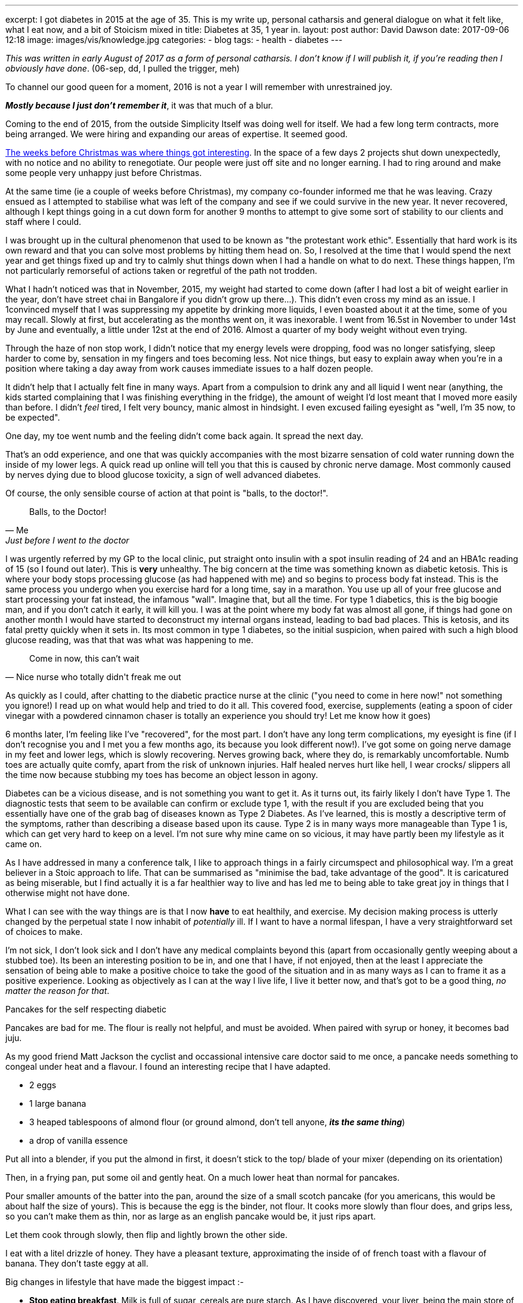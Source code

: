 ---
excerpt: I got diabetes in 2015 at the age of 35. This is my write up, personal catharsis and general dialogue on what it felt like, what I eat now, and a bit of Stoicism mixed in
title: Diabetes at 35, 1 year in.
layout: post
author: David Dawson
date: 2017-09-06 12:18
image: images/vis/knowledge.jpg
categories:
 - blog
tags:
 - health
 - diabetes
---

_This was written in early August of 2017 as a form of personal catharsis. I don't know if I will publish it, if you're reading then I obviously have done_. (06-sep, dd, I pulled the trigger, meh)

To channel our good queen for a moment, 2016 is not a year I will remember with unrestrained joy.

*_Mostly because I just don't remember it_*, it was that much of a blur.

Coming to the end of 2015, from the outside Simplicity Itself was doing well for itself. We had a few long term contracts, more being arranged. We were hiring and expanding our areas of expertise. It seemed good.

link:http://daviddawson.me/blog/2017/02/04/simplicity-itself-shutdown.html[The weeks before Christmas was where things got interesting]. In the space of a few days 2 projects shut down unexpectedly, with no notice and no ability to renegotiate. Our people were just off site and no longer earning.   I had to ring around and make some people very unhappy just before Christmas.

At the same time (ie a couple of weeks before Christmas), my company co-founder informed me that he was leaving. Crazy ensued as I attempted to stabilise what was left of the company and see if we could survive in the new year.   It never recovered, although I kept things going in a cut down form for another 9 months to attempt to give some sort of stability to our clients and staff where I could.

I was brought up in the cultural phenomenon that used to be known as "the protestant work ethic". Essentially that hard work is its own reward and that you can solve most problems by hitting them head on. So, I resolved at the time that I would spend the next year and get things fixed up and try to calmly shut things down when I had a handle on what to do next.  These things happen, I'm not particularly remorseful of actions taken or regretful of the path not trodden.

What I hadn't noticed was that in November, 2015, my weight had started to come down (after I had lost a bit of weight earlier in the year, don't have street chai in Bangalore if you didn't grow up there...). This didn't even cross my mind as an issue. I 1convinced myself that I was suppressing my appetite by drinking more liquids, I even boasted about it at the time, some of you may recall. Slowly at first, but accelerating as the months went on, it was inexorable.  I went from 16.5st in November to under 14st by June and eventually, a little under 12st at the end of 2016. Almost a quarter of my body weight without even trying.

Through the haze of non stop work, I didn't notice that my energy levels were dropping, food was no longer satisfying, sleep harder to come by, sensation in my fingers and toes becoming less.  Not nice things, but easy to explain away when you're in a position where taking a day away from work causes immediate issues to a half dozen people.

It didn't help that I actually felt fine in many ways. Apart from a compulsion to drink any and all liquid I went near (anything, the kids started complaining that I was finishing everything in the fridge), the amount of weight I'd lost meant that I moved more easily than before. I didn't _feel_ tired, I felt very bouncy, manic almost in hindsight. I even excused failing eyesight as "well, I'm 35 now, to be expected".

One day, my toe went numb and the feeling didn't come back again. It spread the next day.

That's an odd experience, and one that was quickly accompanies with the most bizarre sensation of cold water running down the inside of my lower legs. A quick read up online will tell you that this is caused by chronic nerve damage. Most commonly caused by nerves dying due to blood glucose toxicity, a sign of well advanced diabetes.

Of course, the only sensible course of action at that point is "balls, to the doctor!".

[quote, Me, Just before I went to the doctor]
____
Balls, to the Doctor!
____

I was urgently referred by my GP to the local clinic, put straight onto insulin with a spot insulin reading of 24 and an HBA1c reading of 15 (so I found out later). This is *very* unhealthy. The big concern at the time was something known as diabetic ketosis. This is where your body stops processing glucose (as had happened with me) and so begins to process body fat instead. This is the same process you undergo when you exercise hard for a long time, say in a marathon. You use up all of your free glucose and start processing your fat instead, the infamous "wall". Imagine that, but all the time. For type 1 diabetics, this is the big boogie man, and if you don't catch it early, it will kill you. I was at the point where my body fat was almost all gone, if things had gone on another month I would have started to deconstruct my internal organs instead, leading to bad bad places. This is ketosis, and its fatal pretty quickly when it sets in. Its most common in type 1 diabetes, so the initial suspicion, when paired with such a high blood glucose reading, was that that was what was happening to me.

[quote, Nice nurse who totally didn't freak me out]
____
Come in now, this can't wait
____

As quickly as I could, after chatting to the diabetic practice nurse at the clinic ("you need to come in here now!" not something you ignore!) I read up on what would help and tried to do it all.  This covered food, exercise, supplements (eating a spoon of cider vinegar with a powdered cinnamon chaser is totally an experience you should try! Let me know how it goes)

6 months later, I'm feeling like I've "recovered", for the most part. I don't have any long term complications, my eyesight is fine (if I don't recognise you and I met you a few months ago, its because you look different now!). I've got some on going nerve damage in my feet and lower legs, which is slowly recovering. Nerves growing back, where they do, is remarkably uncomfortable. Numb toes are actually quite comfy, apart from the risk of unknown injuries. Half healed nerves hurt like hell, I wear crocks/ slippers all the time now because stubbing my toes has become an object lesson in agony.

Diabetes can be a vicious disease, and is not something you want to get it. As it turns out, its fairly likely I don't have Type 1. The diagnostic tests that seem to be available can confirm or exclude type 1, with the result if you are excluded being that you essentially have one of the grab bag of diseases known as Type 2 Diabetes. As I've learned, this is mostly a descriptive term of the symptoms, rather than describing a disease based upon its cause. Type 2 is in many ways more manageable than Type 1 is, which can get very hard to keep on a level.  I'm not sure why mine came on so vicious, it may have partly been my lifestyle as it came on.

As I have addressed in many a conference talk, I like to approach things in a fairly circumspect and philosophical way. I'm a great believer in a Stoic approach to life. That can be summarised as "minimise the bad, take advantage of the good". It is caricatured as being miserable, but I find actually it is a far healthier way to live and has led me to being able to take great joy in things that I otherwise might not have done.

What I can see with the way things are is that I now *have* to eat healthily, and exercise. My decision making process is utterly changed by the perpetual state I now inhabit of _potentially_ ill. If I want to have a normal lifespan, I have a very straightforward set of choices to make.

I'm not sick, I don't look sick and I don't have any medical complaints beyond this (apart from occasionally gently weeping about a stubbed toe). Its been an interesting position to be in, and one that I have, if not enjoyed, then at the least I appreciate the sensation of being able to make a positive choice to take the good of the situation and in as many ways as I can to frame it as a positive experience. Looking as objectively as I can at the way I live life, I live it better now, and that's got to be a good thing, _no matter the reason for that_.

.Pancakes for the self respecting diabetic
****
Pancakes are bad for me. The flour is really not helpful, and must be avoided. When paired with syrup or honey, it becomes bad juju.

As my good friend Matt Jackson the cyclist and occassional intensive care doctor said to me once, a pancake needs something to congeal under heat and a flavour. I found an interesting recipe that I have adapted.

* 2 eggs
* 1 large banana
* 3 heaped tablespoons of almond flour (or ground almond, don't tell anyone, *_its the same thing_*)
* a drop of vanilla essence

Put all into a blender, if you put the almond in first, it doesn't stick to the top/ blade of your mixer (depending on its orientation)

Then, in a frying pan, put some oil and gently heat. On a much lower heat than normal for pancakes.

Pour smaller amounts of the batter into the pan, around the size of a small scotch pancake (for you americans, this would be about half the size of yours). This is because the egg is the binder, not flour. It cooks more slowly than flour does, and grips less, so you can't make them as thin, nor as large as an english pancake would be, it just rips apart.

Let them cook through slowly, then flip and lightly brown the other side.

I eat with a litel drizzle of honey.  They have a pleasant texture, approximating the inside of of french toast with a flavour of banana. They don't taste eggy at all.
****

Big changes in lifestyle that have made the biggest impact :-

* *Stop eating breakfast*. Milk is full of sugar, cereals are pure starch. As I have discovered, your liver, being the main store of Glycogen which is the short term energy storage chemical, will dump a big whack of energy into your blood stream soon after you wake up normally. Having breakfast very soon after I wake up is unnecessary, so I don't eat it. Instead, black coffee first thing and then eat between 11 to 1pm depending on my mood. Good tip from link:https://twitter.com/tareq_abedrabbo[Tareq Abeddrabbo], notable runner and wearer of a beard (I still don't know what he does to earn a living, can you earn from a beard?).
* *Stop daily eating of bread, potato, pasta* and the like. Its not poison, I eat it, but the less I eat on average, the better things are. The way it was expressed to me was that my body has now become intolerant of carbohydrates, and the less I have, the easier it is for my body to deal with whats left.
* *Exercise*, some aerobic, a bunch of weight and strength training. The former helps for immediate sugar control, the latter for longer term, so it appears for me.
* *Sleep!* Bad sleep causes issues.
* *Work less*. I'm working far less, taking weeks off from paid work (all of august I was off paid work). This keeps me more at home, which helps my diet a lot more.
* Booze, wine is better than most beers. A small glass causes my sugar to go up, subsequent glasses cause it to go down. Apparently alcohol interferes with the way your liver processes glycogen with the result that alcohol can cause blood sugar to go down. I can't confirm this is generally applicable, but I can confirm that I've tested this a whole bunch of times and its true every time.
* *Talking to people is a positive*. Hiding things isn't healthy and giving people the option of doing something to help me, and then being appreciative of that and avoiding frustration that its even necessary is something I learned as well as I can from my wife, who is a far stronger person than I am.

[quote, Me, as often as I can say it that people will listen]
____
All things taste better with one of bacon, melted cheese or cream. Combinations are allowed.
____

I've managed to keep my love of dairy (cream is not milk and contains no sugar). Sugar free jelly+cream is my dessert of choice when I'm not in the mood to go for a run after eating it.

So, overall, things are good. I'm happy with the way that 2017 is turning out. What a difference a year makes!

Next article will be on *Reactive APIs*, for you tech heads.
